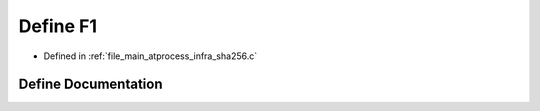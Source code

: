 .. _exhale_define_infra__sha256_8c_1a3c2b6b2959faadfcf644757cb570b734:

Define F1
=========

- Defined in :ref:`file_main_atprocess_infra_sha256.c`


Define Documentation
--------------------


.. doxygendefine:: F1
